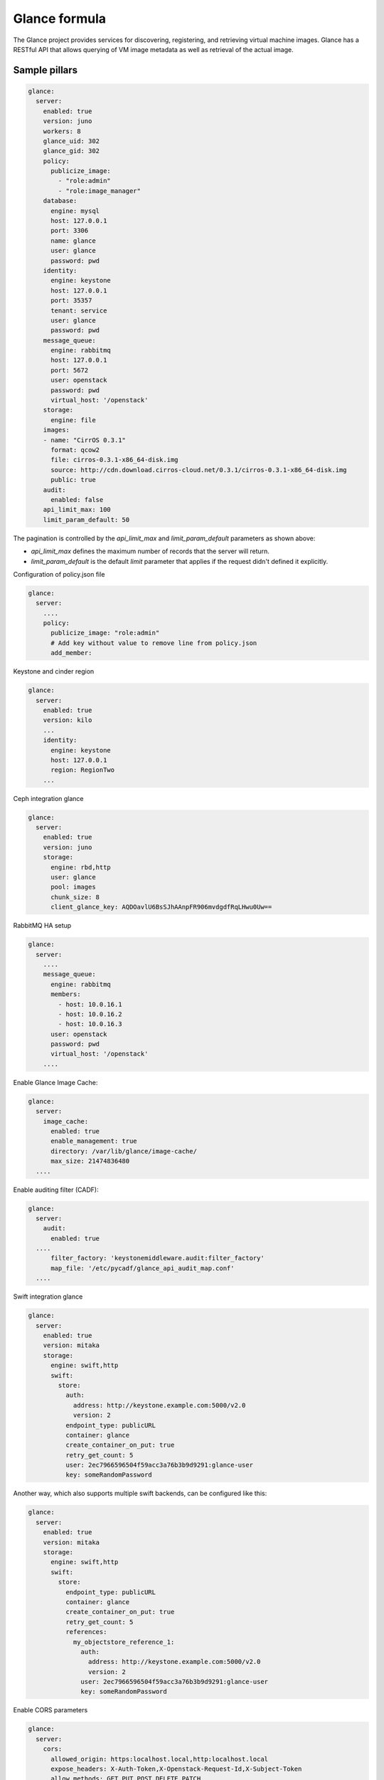 ==============
Glance formula
==============

The Glance project provides services for discovering, registering, and
retrieving virtual machine images. Glance has a RESTful API that allows
querying of VM image metadata as well as retrieval of the actual image.


Sample pillars
==============

.. code-block:: yaml

    glance:
      server:
        enabled: true
        version: juno
        workers: 8
        glance_uid: 302
        glance_gid: 302
        policy:
          publicize_image:
            - "role:admin"
            - "role:image_manager"
        database:
          engine: mysql
          host: 127.0.0.1
          port: 3306
          name: glance
          user: glance
          password: pwd
        identity:
          engine: keystone
          host: 127.0.0.1
          port: 35357
          tenant: service
          user: glance
          password: pwd
        message_queue:
          engine: rabbitmq
          host: 127.0.0.1
          port: 5672
          user: openstack
          password: pwd
          virtual_host: '/openstack'
        storage:
          engine: file
        images:
        - name: "CirrOS 0.3.1"
          format: qcow2
          file: cirros-0.3.1-x86_64-disk.img
          source: http://cdn.download.cirros-cloud.net/0.3.1/cirros-0.3.1-x86_64-disk.img
          public: true
        audit:
          enabled: false
        api_limit_max: 100
        limit_param_default: 50

The pagination is controlled by the *api_limit_max* and *limit_param_default*
parameters as shown above:

* *api_limit_max* defines the maximum number of records that the server will
  return.

* *limit_param_default* is the default *limit* parameter that
  applies if the request didn't defined it explicitly.

Configuration of policy.json file

.. code-block:: yaml

    glance:
      server:
        ....
        policy:
          publicize_image: "role:admin"
          # Add key without value to remove line from policy.json
          add_member:
Keystone and cinder region

.. code-block:: yaml

    glance:
      server:
        enabled: true
        version: kilo
        ...
        identity:
          engine: keystone
          host: 127.0.0.1
          region: RegionTwo
        ...

Ceph integration glance

.. code-block:: yaml

    glance:
      server:
        enabled: true
        version: juno
        storage:
          engine: rbd,http
          user: glance
          pool: images
          chunk_size: 8
          client_glance_key: AQDOavlU6BsSJhAAnpFR906mvdgdfRqLHwu0Uw==

RabbitMQ HA setup

.. code-block:: yaml

    glance:
      server:
        ....
        message_queue:
          engine: rabbitmq
          members:
            - host: 10.0.16.1
            - host: 10.0.16.2
            - host: 10.0.16.3
          user: openstack
          password: pwd
          virtual_host: '/openstack'
        ....

Enable Glance Image Cache:

.. code-block:: yaml

    glance:
      server:
        image_cache:
          enabled: true
          enable_management: true
          directory: /var/lib/glance/image-cache/
          max_size: 21474836480
      ....

Enable auditing filter (CADF):

.. code-block:: yaml

    glance:
      server:
        audit:
          enabled: true
      ....
          filter_factory: 'keystonemiddleware.audit:filter_factory'
          map_file: '/etc/pycadf/glance_api_audit_map.conf'
      ....

Swift integration glance

.. code-block:: yaml

    glance:
      server:
        enabled: true
        version: mitaka
        storage:
          engine: swift,http
          swift:
            store:
              auth:
                address: http://keystone.example.com:5000/v2.0
                version: 2
              endpoint_type: publicURL
              container: glance
              create_container_on_put: true
              retry_get_count: 5
              user: 2ec7966596504f59acc3a76b3b9d9291:glance-user
              key: someRandomPassword

Another way, which also supports multiple swift backends, can be configured like this:

.. code-block:: yaml

    glance:
      server:
        enabled: true
        version: mitaka
        storage:
          engine: swift,http
          swift:
            store:
              endpoint_type: publicURL
              container: glance
              create_container_on_put: true
              retry_get_count: 5
              references:
                my_objectstore_reference_1:
                  auth:
                    address: http://keystone.example.com:5000/v2.0
                    version: 2
                  user: 2ec7966596504f59acc3a76b3b9d9291:glance-user
                  key: someRandomPassword

Enable CORS parameters

.. code-block:: yaml

    glance:
      server:
        cors:
          allowed_origin: https:localhost.local,http:localhost.local
          expose_headers: X-Auth-Token,X-Openstack-Request-Id,X-Subject-Token
          allow_methods: GET,PUT,POST,DELETE,PATCH
          allow_headers: X-Auth-Token,X-Openstack-Request-Id,X-Subject-Token
          allow_credentials: True
          max_age: 86400

Enable/disable diffent API versions

.. code-block:: yaml

    glance:
      server:
        enable_v1_api: False
        enable_v1_registry: False
        enable_v2_api: True
        enable_v2_registry: True

Enable Viewing Multiple Locations
---------------------------------
If you want to expose all locations available (for example when you have
multiple backends configured), then you can configure this like so:

.. code-block:: yaml

    glance:
      server:
        show_multiple_locations: True
        location_strategy: store_type
        store_type_preference: rbd,swift,file

Please note: the show_multiple_locations option is deprecated since Newton and is planned
             to be handled by policy files _only_ starting with the Pike release.

This feature is convenient in a scenario when you have swift and rbd configured and want to
benefit from rbd enhancements.


Client role
-----------

Glance images

.. code-block:: yaml

  glance:
    client:
      enabled: true
      server:
        profile_admin:
          image:
            cirros-test:
              visibility: public
              protected: false
              location: http://download.cirros-cloud.net/0.3.4/cirros-0.3.4-i386-disk.img


Usage
=====

Import new public image

.. code-block:: yaml

    glance image-create --name 'Windows 7 x86_64' --is-public true --container-format bare --disk-format qcow2  < ./win7.qcow2

Change new image's disk properties

.. code-block:: yaml

    glance image-update "Windows 7 x86_64" --property hw_disk_bus=ide

Change new image's NIC properties

.. code-block:: yaml

    glance image-update "Windows 7 x86_64" --property hw_vif_model=rtl8139


External links
==============

* http://ceph.com/docs/master/rbd/rbd-openstack/


Documentation and Bugs
======================

To learn how to deploy OpenStack Salt, consult the documentation available
online at:

    https://wiki.openstack.org/wiki/OpenStackSalt

In the unfortunate event that bugs are discovered, they should be reported to
the appropriate bug tracker. If you obtained the software from a 3rd party
operating system vendor, it is often wise to use their own bug tracker for
reporting problems. In all other cases use the master OpenStack bug tracker,
available at:

    http://bugs.launchpad.net/openstack-salt

Developers wishing to work on the OpenStack Salt project should always base
their work on the latest formulas code, available from the master GIT
repository at:

    https://git.openstack.org/cgit/openstack/salt-formula-glance

Developers should also join the discussion on the IRC list, at:

    https://wiki.openstack.org/wiki/Meetings/openstack-salt

Documentation and Bugs
======================

To learn how to install and update salt-formulas, consult the documentation
available online at:

    http://salt-formulas.readthedocs.io/

In the unfortunate event that bugs are discovered, they should be reported to
the appropriate issue tracker. Use Github issue tracker for specific salt
formula:

    https://github.com/salt-formulas/salt-formula-glance/issues

For feature requests, bug reports or blueprints affecting entire ecosystem,
use Launchpad salt-formulas project:

    https://launchpad.net/salt-formulas

You can also join salt-formulas-users team and subscribe to mailing list:

    https://launchpad.net/~salt-formulas-users

Developers wishing to work on the salt-formulas projects should always base
their work on master branch and submit pull request against specific formula.

    https://github.com/salt-formulas/salt-formula-glance

Any questions or feedback is always welcome so feel free to join our IRC
channel:

    #salt-formulas @ irc.freenode.net

